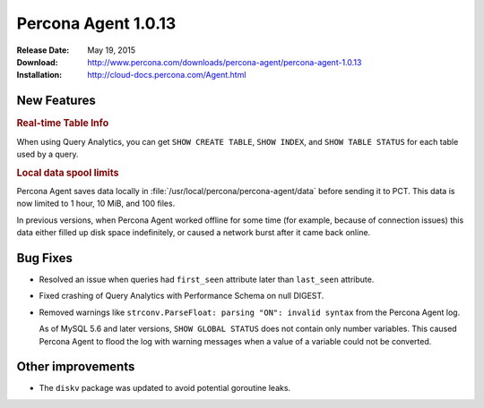 ====================
Percona Agent 1.0.13
====================

:Release Date: May 19, 2015
:Download: http://www.percona.com/downloads/percona-agent/percona-agent-1.0.13
:Installation: http://cloud-docs.percona.com/Agent.html

New Features
------------

.. rubric:: Real-time Table Info

When using Query Analytics,
you can get ``SHOW CREATE TABLE``,
``SHOW INDEX``, and ``SHOW TABLE STATUS``
for each table used by a query.

.. rubric:: Local data spool limits

Percona Agent saves data locally in
:file:`/usr/local/percona/percona-agent/data`
before sending it to PCT.
This data is now  limited to 1 hour, 10 MiB, and 100 files.

In previous versions, when Percona Agent worked offline for some time
(for example, because of connection issues)
this data either filled up disk space indefinitely,
or caused a network burst after it came back online.

Bug Fixes
---------

* Resolved an issue when queries had ``first_seen`` attribute
  later than ``last_seen`` attribute.
* Fixed crashing of Query Analytics with Performance Schema on null DIGEST.
* Removed warnings like ``strconv.ParseFloat: parsing "ON": invalid syntax``
  from the Percona Agent log.

  As of MySQL 5.6 and later versions, ``SHOW GLOBAL STATUS``
  does not contain only number variables.
  This caused Percona Agent to flood the log with warning messages
  when a value of a variable could not be converted.

Other improvements
------------------

* The ``diskv`` package was updated to avoid potential goroutine leaks.

